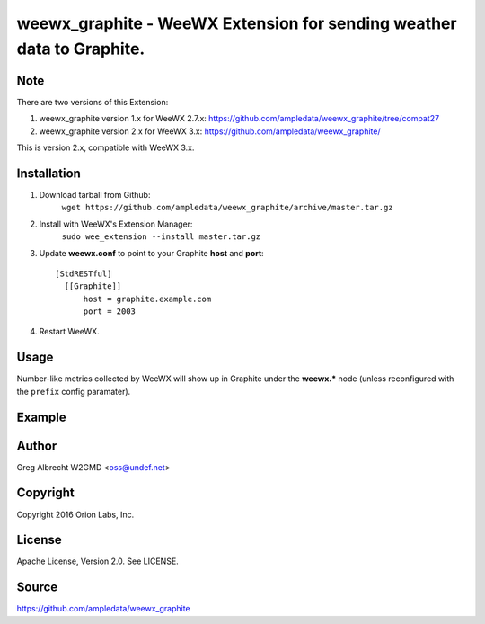 weewx\_graphite - WeeWX Extension for sending weather data to Graphite.
=======================================================================

Note
----

There are two versions of this Extension:

1. weewx_graphite version 1.x for WeeWX 2.7.x: https://github.com/ampledata/weewx_graphite/tree/compat27
2. weewx_graphite version 2.x for WeeWX 3.x: https://github.com/ampledata/weewx_graphite/

This is version 2.x, compatible with WeeWX 3.x.

Installation
------------

1. Download tarball from Github:
    ``wget https://github.com/ampledata/weewx_graphite/archive/master.tar.gz``
2. Install with WeeWX's Extension Manager:
    ``sudo wee_extension --install master.tar.gz``
3. Update **weewx.conf** to point to your Graphite **host** and **port**::

      [StdRESTful]
        [[Graphite]]
            host = graphite.example.com
            port = 2003

4. Restart WeeWX.


Usage
-----
Number-like metrics collected by WeeWX will show up in Graphite under the
**weewx.*** node (unless reconfigured with the ``prefix`` config paramater).


Example
-------
  .. image:: https://dl.dropboxusercontent.com/u/4036736/Screenshots/pressure_temp.png


Author
------
Greg Albrecht W2GMD <oss@undef.net>


Copyright
---------
Copyright 2016 Orion Labs, Inc.


License
-------
Apache License, Version 2.0. See LICENSE.


Source
------
https://github.com/ampledata/weewx_graphite

